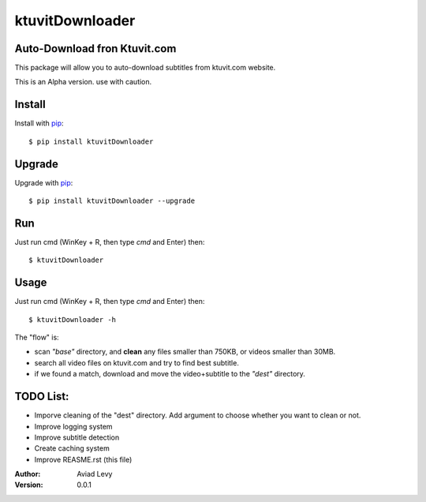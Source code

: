 ktuvitDownloader
================
Auto-Download fron Ktuvit.com
-----------------------------

This package will allow you to auto-download subtitles from ktuvit.com website.

This is an Alpha version. use with caution.

Install
-------

Install with `pip <http://www.pip-installer.org/>`_::

    $ pip install ktuvitDownloader

Upgrade
-------

Upgrade with `pip <http://www.pip-installer.org/>`_::
  
    $ pip install ktuvitDownloader --upgrade

Run
---

Just run cmd (WinKey + R, then type *cmd* and Enter) then::
  
    $ ktuvitDownloader
  

Usage
-----

Just run cmd (WinKey + R, then type *cmd* and Enter) then::
  
    $ ktuvitDownloader -h


The "flow" is:

- scan *"base"* directory, and **clean** any files smaller than 750KB, or videos smaller than 30MB.
- search all video files on ktuvit.com and try to find best subtitle.
- if we found a match, download and move the video+subtitle to the *"dest"* directory.

TODO List:
---------
- Imporve cleaning of the "dest" directory. Add argument to choose whether you want to clean or not.
- Improve logging system
- Improve subtitle detection
- Create caching system
- Improve REASME.rst (this file)

:Author:
    Aviad Levy

:Version: 0.0.1
